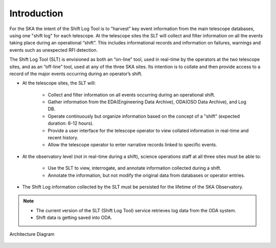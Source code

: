 .. _introduction:

Introduction
=============
For the SKA the intent of the Shift Log Tool is to "harvest" key event information from the main telescope databases, 
using one "shift log" for each telescope. 
At the telescope sites the SLT will collect and filter information on all the events taking place during an operational “shift”. 
This includes informational records and information on failures, warnings and events such as unexpected RFI detection.

The Shift Log Tool (SLT) is envisioned as both an “on-line” tool, used in real-time by the operators at the two telescope sites, and as an “off-line” tool, used at any of the three SKA sites. Its intention is to collate and then provide access to a record of the major events occurring during an operator’s shift.

* At the telescope sites, the SLT will:

   * Collect and filter information on all events occurring during an operational shift.
   * Gather information from the EDA(Engineering Data Archive), ODA(OSO Data Archive), and Log DB.
   * Operate continuously but organize information based on the concept of a "shift" (expected duration: 6-12 hours).
   * Provide a user interface for the telescope operator to view collated information in real-time and recent history.
   * Allow the telescope operator to enter narrative records linked to specific events.


* At the observatory level (not in real-time during a shift), science operations staff at all three sites must be able to:
   
   * Use the SLT to view, interrogate, and annotate information collected during a shift.
   * Annotate the information, but not modify the original data from databases or operator entries.


* The Shift Log information collected by the SLT must be persisted for the lifetime of the SKA Observatory.

.. note::
    * The current version of the SLT (Shift Log Tool) service retrieves log data from the ODA system. 
    * Shift data is getting saved into ODA.


Architecture Diagram

.. figure:: ../diagrams/slt_overview.png
   :align: center
